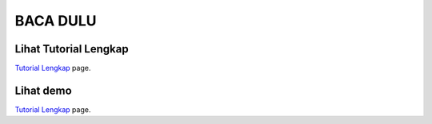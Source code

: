 
###################
BACA DULU
###################


*******************
Lihat Tutorial Lengkap 
*******************

`Tutorial Lengkap
<https://www.tokopedia.com/educatecode/tutorial-codeigniter-24-jam-mahir-codeigniter?src=topads>`_ page.


*******************
Lihat demo
*******************

`Tutorial Lengkap
<https://www.youtube.com/watch?v=K2wwtEDZJt4&feature=youtu.be>`_ page.

